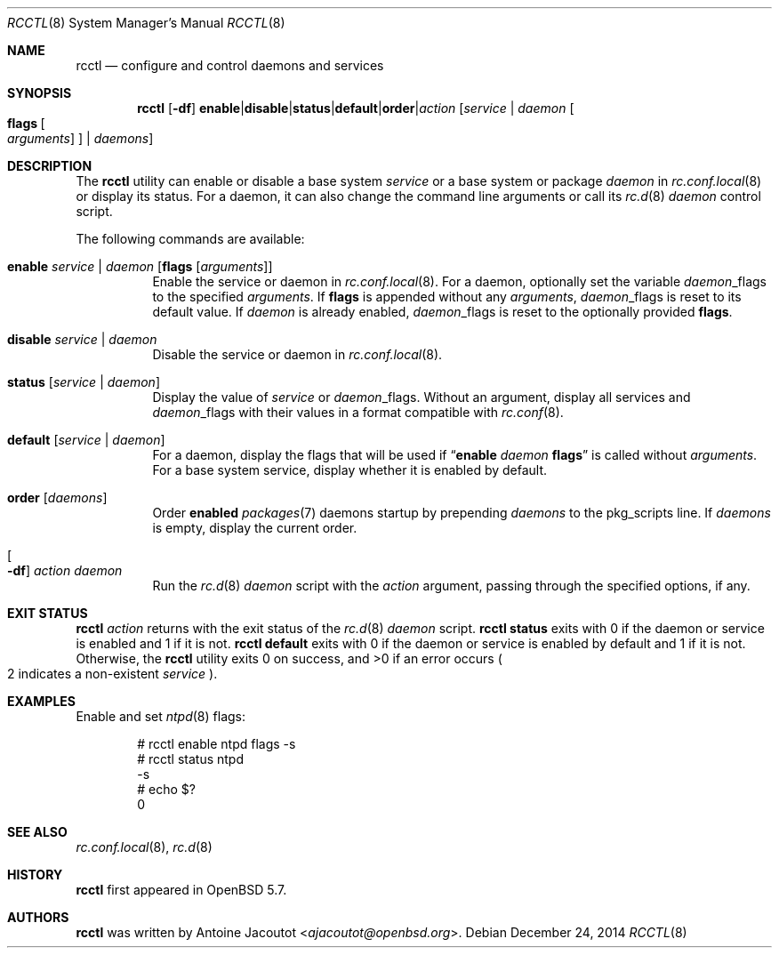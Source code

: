.\"	$OpenBSD: rcctl.8,v 1.11 2014/12/24 13:04:43 ajacoutot Exp $
.\"
.\" Copyright (c) 2014 Antoine Jacoutot <ajacoutot@openbsd.org>
.\"
.\" Permission to use, copy, modify, and distribute this software for any
.\" purpose with or without fee is hereby granted, provided that the above
.\" copyright notice and this permission notice appear in all copies.
.\"
.\" THE SOFTWARE IS PROVIDED "AS IS" AND THE AUTHOR DISCLAIMS ALL WARRANTIES
.\" WITH REGARD TO THIS SOFTWARE INCLUDING ALL IMPLIED WARRANTIES OF
.\" MERCHANTABILITY AND FITNESS. IN NO EVENT SHALL THE AUTHOR BE LIABLE FOR
.\" ANY SPECIAL, DIRECT, INDIRECT, OR CONSEQUENTIAL DAMAGES OR ANY DAMAGES
.\" WHATSOEVER RESULTING FROM LOSS OF USE, DATA OR PROFITS, WHETHER IN AN
.\" ACTION OF CONTRACT, NEGLIGENCE OR OTHER TORTIOUS ACTION, ARISING OUT OF
.\" OR IN CONNECTION WITH THE USE OR PERFORMANCE OF THIS SOFTWARE.
.\"
.Dd $Mdocdate: December 24 2014 $
.Dt RCCTL 8
.Os
.Sh NAME
.Nm rcctl
.Nd configure and control daemons and services
.Sh SYNOPSIS
.Nm rcctl
.Op Fl df
.Sm off
.Cm enable | disable | status | default | order | Ar action
.Sm on
.Op Ar service | daemon Oo Cm flags Oo Ar arguments Oc Oc | Ar daemons
.Sh DESCRIPTION
The
.Nm
utility can enable or disable a base system
.Ar service
or a base system or package
.Ar daemon
in
.Xr rc.conf.local 8
or display its status.
For a daemon, it can also change the command line arguments or call its
.Xr rc.d 8
.Ar daemon
control script.
.Pp
The following commands are available:
.Bl -tag -width Ds
.It Cm enable Ar service | daemon Op Cm flags Op Ar arguments
Enable the service or daemon in
.Xr rc.conf.local 8 .
For a daemon, optionally set the variable
.Ar daemon Ns _flags
to the specified
.Ar arguments .
If
.Cm flags
is appended without any
.Ar arguments ,
.Ar daemon Ns _flags
is reset to its default value.
If
.Ar daemon
is already enabled,
.Ar daemon Ns _flags
is reset to the optionally provided
.Cm flags .
.It Cm disable Ar service | daemon
Disable the service or daemon in
.Xr rc.conf.local 8 .
.It Cm status Op Ar service | daemon
Display the value of
.Ar service
or
.Ar daemon Ns _flags .
Without an argument, display all services and
.Ar daemon Ns _flags
with their values in a format compatible with
.Xr rc.conf 8 .
.It Cm default Op Ar service | daemon
For a daemon, display the flags that will be used if
.Dq Cm enable Ar daemon Cm flags
is called without
.Ar arguments .
For a base system service, display whether it is enabled by default.
.It Cm order Op Ar daemons
Order
.Sy enabled
.Xr packages 7
daemons startup by prepending
.Ar daemons
to the pkg_scripts line.
If
.Ar daemons
is empty, display the current order.
.It Oo Fl df Oc Ar action daemon
Run the
.Xr rc.d 8
.Ar daemon
script with the
.Ar action
argument, passing through the specified options, if any.
.El
.Sh EXIT STATUS
.Nm Ar action
returns with the exit status of the
.Xr rc.d 8
.Ar daemon
script.
.Nm Cm status
exits with 0 if the daemon or service is enabled and 1 if it is not.
.Nm Cm default
exits with 0 if the daemon or service is enabled by default
and 1 if it is not.
Otherwise, the
.Nm
utility exits 0 on success, and >0 if an error occurs
.Po 2 indicates a non-existent
.Ar service
.Pc .
.Sh EXAMPLES
Enable and set
.Xr ntpd 8
flags:
.Bd -literal -offset indent
# rcctl enable ntpd flags -s
# rcctl status ntpd
-s
# echo $?
0
.Ed
.Sh SEE ALSO
.Xr rc.conf.local 8 ,
.Xr rc.d 8
.Sh HISTORY
.Nm
first appeared in
.Ox 5.7 .
.Sh AUTHORS
.Nm
was written by
.An Antoine Jacoutot Aq Mt ajacoutot@openbsd.org .

